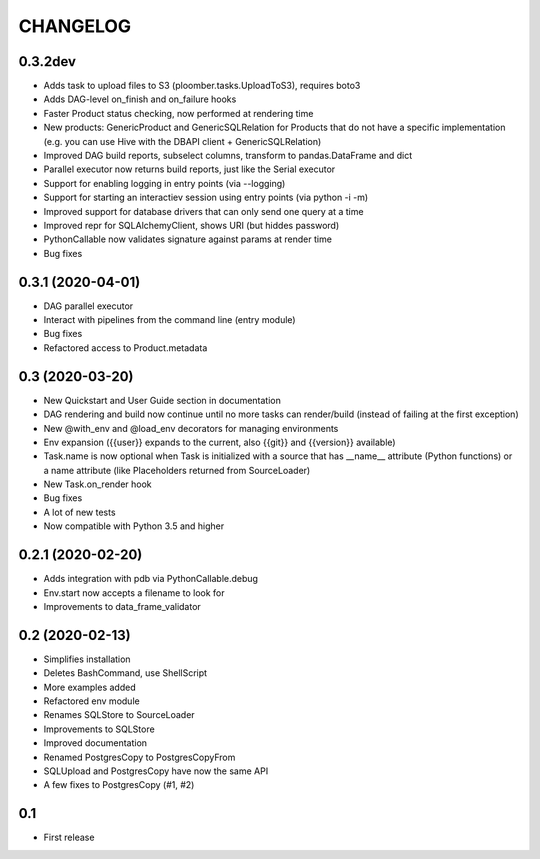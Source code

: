 CHANGELOG
=========

0.3.2dev
--------

* Adds task to upload files to S3 (ploomber.tasks.UploadToS3), requires boto3
* Adds DAG-level on_finish and on_failure hooks
* Faster Product status checking, now performed at rendering time
* New products: GenericProduct and GenericSQLRelation for Products that do not have a specific implementation (e.g. you can use Hive with the DBAPI client + GenericSQLRelation)
* Improved DAG build reports, subselect columns, transform to pandas.DataFrame and dict
* Parallel executor now returns build reports, just like the Serial executor
* Support for enabling logging in entry points (via --logging)
* Support for starting an interactiev session using entry points (via python -i -m)
* Improved support for database drivers that can only send one query at a time
* Improved repr for SQLAlchemyClient, shows URI (but hiddes password)
* PythonCallable now validates signature against params at render time
* Bug fixes




0.3.1 (2020-04-01)
------------------

* DAG parallel executor
* Interact with pipelines from the command line (entry module)
* Bug fixes
* Refactored access to Product.metadata


0.3 (2020-03-20)
----------------
* New Quickstart and User Guide section in documentation
* DAG rendering and build now continue until no more tasks can render/build (instead of failing at the first exception)
* New @with_env and @load_env decorators for managing environments
* Env expansion ({{user}} expands to the current, also {{git}} and {{version}} available)
* Task.name is now optional when Task is initialized with a source that has __name__ attribute (Python functions) or a name attribute (like Placeholders returned from SourceLoader)
* New Task.on_render hook
* Bug fixes
* A lot of new tests
* Now compatible with Python 3.5 and higher

0.2.1 (2020-02-20)
------------------

* Adds integration with pdb via PythonCallable.debug
* Env.start now accepts a filename to look for
* Improvements to data_frame_validator

0.2 (2020-02-13)
----------------

* Simplifies installation
* Deletes BashCommand, use ShellScript
* More examples added
* Refactored env module
* Renames SQLStore to SourceLoader
* Improvements to SQLStore
* Improved documentation
* Renamed PostgresCopy to PostgresCopyFrom
* SQLUpload and PostgresCopy have now the same API
* A few fixes to PostgresCopy (#1, #2)

0.1
---

* First release